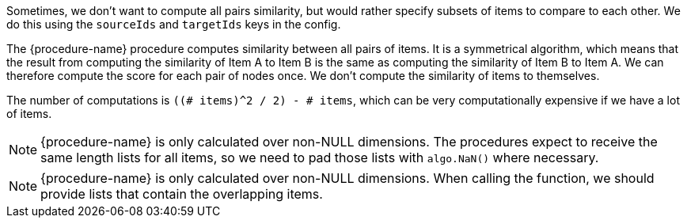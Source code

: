 // tag::source-target-ids[]
Sometimes, we don't want to compute all pairs similarity, but would rather specify subsets of items to compare to each other.
We do this using the `sourceIds` and `targetIds` keys in the config.
// end::source-target-ids[]

// tag::computation[]
The {procedure-name} procedure computes similarity between all pairs of items.
It is a symmetrical algorithm, which means that the result from computing the similarity of Item A to Item B is the same as computing the similarity of Item B to Item A.
We can therefore compute the score for each pair of nodes once.
We don't compute the similarity of items to themselves.

The number of computations is `((# items)^2 / 2) - # items`, which can be very computationally expensive if we have a lot of items.
// end::computation[]


// tag::weighted-note[]
[NOTE]
====
{procedure-name} is only calculated over non-NULL dimensions.
The procedures expect to receive the same length lists for all items, so we need to pad those lists with `algo.NaN()` where necessary.
====
// end::weighted-note[]


// tag::weighted-function-note[]
[NOTE]
====
{procedure-name} is only calculated over non-NULL dimensions.
When calling the function, we should provide lists that contain the overlapping items.
====
// end::weighted-function-note[]
